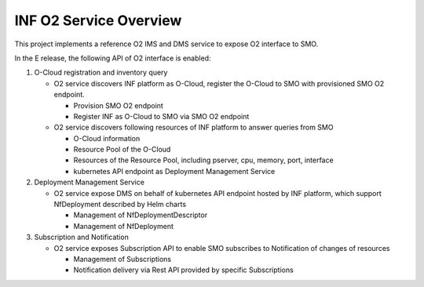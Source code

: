 .. This work is licensed under a Creative Commons Attribution 4.0 International License.
.. SPDX-License-Identifier: CC-BY-4.0
.. Copyright (C) 2021 Wind River Systems, Inc.

INF O2 Service Overview
=======================

This project implements a reference O2 IMS and DMS service to expose O2 interface to SMO.

In the E release, the following API of O2 interface is enabled:

1. O-Cloud registration and inventory query

   - O2 service discovers INF platform as O-Cloud, register the O-Cloud to SMO with provisioned SMO O2 endpoint.

     - Provision SMO O2 endpoint

     - Register INF as O-Cloud to SMO via SMO O2 endpoint

   - O2 service discovers following resources of INF platform to answer queries from SMO

     - O-Cloud information

     - Resource Pool of the O-Cloud

     - Resources of the Resource Pool, including pserver, cpu, memory, port, interface

     - kubernetes API endpoint as Deployment Management Service


2. Deployment Management Service

   - O2 service expose DMS on behalf of kubernetes API endpoint hosted by INF platform, which support NfDeployment described by Helm charts

     - Management of NfDeploymentDescriptor

     - Management of NfDeployment


3. Subscription and Notification

   - O2 service exposes Subscription API to enable SMO subscribes to Notification of changes of resources

     - Management of Subscriptions

     - Notification delivery via Rest API provided by specific Subscriptions
